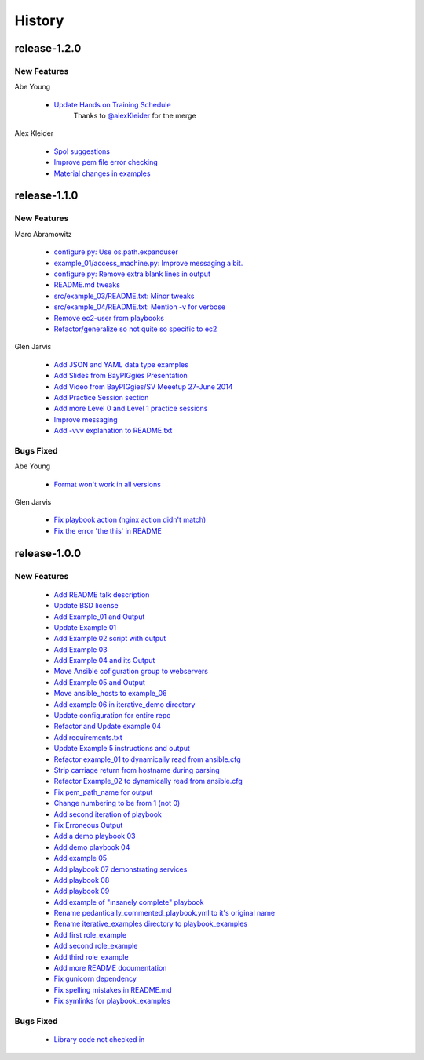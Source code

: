 =======
History
=======

release-1.2.0
-------------

.. _release_1_2_0_new_features:

New Features
^^^^^^^^^^^^

Abe Young


  * `Update Hands on Training Schedule <https://github.com/glenjarvis/ansible_tutorial/pull/77>`_
     Thanks to `@alexKleider <https://github.com/AlexKleider>`_ for the merge


Alex Kleider

  * `Spol suggestions <https://github.com/glenjarvis/ansible_tutorial/pull/64>`_

  * `Improve pem file error checking <https://github.com/glenjarvis/ansible_tutorial/pull/67>`_

  * `Material changes in examples <https://github.com/glenjarvis/ansible_tutorial/pull/70>`_


release-1.1.0
-------------

.. _release_1_1_0_new_features:

New Features
^^^^^^^^^^^^

Marc Abramowitz

  * `configure.py: Use os.path.expanduser <https://github.com/glenjarvis/ansible_tutorial/pull/43>`_

  * `example_01/access_machine.py: Improve messaging a bit. <https://github.com/glenjarvis/ansible_tutorial/pull/45>`_

  * `configure.py: Remove extra blank lines in output <https://github.com/glenjarvis/ansible_tutorial/pull/44>`_

  * `README.md tweaks <https://github.com/glenjarvis/ansible_tutorial/pull/42>`_

  * `src/example_03/README.txt: Minor tweaks <https://github.com/glenjarvis/ansible_tutorial/pull/47>`_

  * `src/example_04/README.txt: Mention -v for verbose <https://github.com/glenjarvis/ansible_tutorial/pull/49>`_

  * `Remove ec2-user from playbooks <https://github.com/glenjarvis/ansible_tutorial/pull/51>`_

  * `Refactor/generalize so not quite so specific to ec2 <https://github.com/glenjarvis/ansible_tutorial/pull/63>`_


Glen Jarvis

  * `Add JSON and YAML data type examples <https://github.com/glenjarvis/ansible_tutorial/pull/54>`_

  * `Add Slides from BayPIGgies Presentation <https://github.com/glenjarvis/ansible_tutorial/pull/55>`_

  * `Add Video from BayPIGgies/SV Meeetup 27-June 2014 <https://github.com/glenjarvis/ansible_tutorial/pull/56>`_

  * `Add Practice Session section <https://github.com/glenjarvis/ansible_tutorial/pull/57>`_

  * `Add more Level 0 and Level 1 practice sessions <https://github.com/glenjarvis/ansible_tutorial/pull/58>`_

  * `Improve messaging <https://github.com/glenjarvis/ansible_tutorial/pull/60>`_

  * `Add -vvv explanation to README.txt <https://github.com/glenjarvis/ansible_tutorial/pull/62>`_


.. _release_1_1_0_bugs_fixed:

Bugs Fixed
^^^^^^^^^^

Abe Young

  * `Format won't work in all versions <https://github.com/glenjarvis/ansible_tutorial/pull/59>`_

Glen Jarvis

  * `Fix playbook action (nginx action didn't match) <https://github.com/glenjarvis/ansible_tutorial/pull/48>`_

  * `Fix the error 'the this' in README <https://github.com/glenjarvis/ansible_tutorial/pull/61>`_


release-1.0.0
-------------

.. _release_1_0_0_new_features:

New Features
^^^^^^^^^^^^

  * `Add README talk description <https://github.com/glenjarvis/ansible_tutorial/pull/1>`_

  * `Update BSD license <https://github.com/glenjarvis/ansible_tutorial/pull/2>`_

  * `Add Example_01 and Output <https://github.com/glenjarvis/ansible_tutorial/pull/3>`_

  * `Update Example 01 <https://github.com/glenjarvis/ansible_tutorial/pull/4>`_

  * `Add Example 02 script with output <https://github.com/glenjarvis/ansible_tutorial/pull/5>`_

  * `Add Example 03 <https://github.com/glenjarvis/ansible_tutorial/pull/6>`_

  * `Add Example 04 and its Output <https://github.com/glenjarvis/ansible_tutorial/pull/7>`_

  * `Move Ansible cofiguration group to webservers <https://github.com/glenjarvis/ansible_tutorial/pull/8>`_

  * `Add Example 05 and Output <https://github.com/glenjarvis/ansible_tutorial/pull/9>`_

  * `Move ansible_hosts to example_06 <https://github.com/glenjarvis/ansible_tutorial/pull/11>`_

  * `Add example 06 in iterative_demo directory <https://github.com/glenjarvis/ansible_tutorial/pull/12>`_

  * `Update configuration for entire repo <https://github.com/glenjarvis/ansible_tutorial/pull/13>`_

  * `Refactor and Update example 04 <https://github.com/glenjarvis/ansible_tutorial/pull/14>`_

  * `Add requirements.txt <https://github.com/glenjarvis/ansible_tutorial/pull/15>`_

  * `Update Example 5 instructions and output <https://github.com/glenjarvis/ansible_tutorial/pull/16>`_

  * `Refactor example_01 to dynamically read from ansible.cfg <https://github.com/glenjarvis/ansible_tutorial/pull/17>`_

  * `Strip carriage return from hostname during parsing <https://github.com/glenjarvis/ansible_tutorial/pull/18>`_

  * `Refactor Example_02 to dynamically read from ansible.cfg <https://github.com/glenjarvis/ansible_tutorial/pull/19>`_

  * `Fix pem_path_name for output <https://github.com/glenjarvis/ansible_tutorial/pull/20>`_

  * `Change numbering to be from 1 (not 0) <https://github.com/glenjarvis/ansible_tutorial/pull/21>`_

  * `Add second iteration of playbook <https://github.com/glenjarvis/ansible_tutorial/pull/22>`_

  * `Fix Erroneous Output <https://github.com/glenjarvis/ansible_tutorial/pull/23>`_

  * `Add a demo playbook 03 <https://github.com/glenjarvis/ansible_tutorial/pull/24>`_

  * `Add demo playbook 04 <https://github.com/glenjarvis/ansible_tutorial/pull/25>`_

  * `Add example 05 <https://github.com/glenjarvis/ansible_tutorial/pull/26>`_

  * `Add playbook 07 demonstrating services <https://github.com/glenjarvis/ansible_tutorial/pull/28>`_

  * `Add playbook 08 <https://github.com/glenjarvis/ansible_tutorial/pull/29>`_

  * `Add playbook 09 <https://github.com/glenjarvis/ansible_tutorial/pull/30>`_

  * `Add example of "insanely complete" playbook <https://github.com/glenjarvis/ansible_tutorial/pull/31>`_

  * `Rename pedantically_commented_playbook.yml to it's original name <https://github.com/glenjarvis/ansible_tutorial/pull/32>`_

  * `Rename iterative_examples directory to playbook_examples <https://github.com/glenjarvis/ansible_tutorial/pull/33>`_

  * `Add first role_example <https://github.com/glenjarvis/ansible_tutorial/pull/34>`_

  * `Add second role_example <https://github.com/glenjarvis/ansible_tutorial/pull/35>`_

  * `Add third role_example <https://github.com/glenjarvis/ansible_tutorial/pull/37>`_

  * `Add more README documentation <https://github.com/glenjarvis/ansible_tutorial/pull/38>`_

  * `Fix gunicorn dependency <https://github.com/glenjarvis/ansible_tutorial/pull/39>`_

  * `Fix spelling mistakes in README.md <https://github.com/glenjarvis/ansible_tutorial/pull/40>`_

  * `Fix symlinks for playbook_examples <https://github.com/glenjarvis/ansible_tutorial/pull/41>`_


.. _release_1_0_0_bugs_fixed:

Bugs Fixed
^^^^^^^^^^

  * `Library code not checked in <https://github.com/glenjarvis/ansible_tutorial/pull/36>`_

